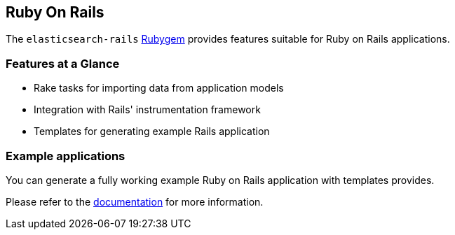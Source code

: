 [[ruby_on_rails]]
== Ruby On Rails

The `elasticsearch-rails` http://rubygems.org/gems/elasticsearch-rails[Rubygem]
provides features suitable for Ruby on Rails applications.

=== Features at a Glance

* Rake tasks for importing data from application models
* Integration with Rails' instrumentation framework
* Templates for generating example Rails application

=== Example applications

You can generate a fully working example Ruby on Rails application with templates provides.

Please refer to the https://github.com/elastic/elasticsearch-rails/tree/master/elasticsearch-rails[documentation] for more information.
